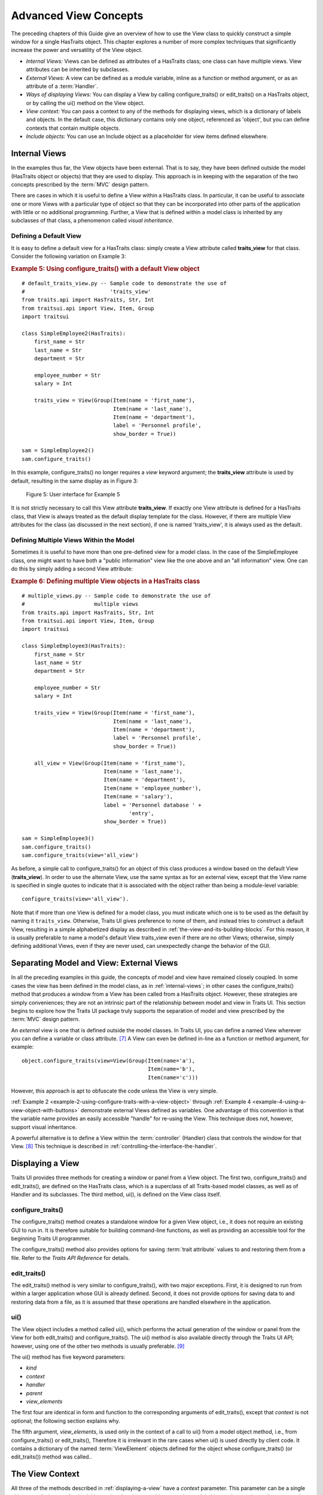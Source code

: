 .. index:: View; internal, View; external, View; ways of displaying
   pair: View; context
   
.. _advanced-view-concepts:

======================
Advanced View Concepts
======================

The preceding chapters of this Guide give an overview of how to use the View
class to quickly construct a simple window for a single HasTraits object. This
chapter explores a number of more complex techniques that significantly increase
the power and versatility of the View object.

* *Internal Views:* Views can be defined as attributes of a HasTraits class; 
  one class can have multiple views. View attributes can be inherited by 
  subclasses.
* *External Views:* A view can be defined as a module variable, inline as a
  function or method argument, or as an attribute of a :term:`Handler`.
* *Ways of displaying Views:* You can display a View by calling 
  configure_traits() or edit_traits() on a HasTraits object, or by calling the
  ui() method on the View object.
* *View context:* You can pass a context to any of the methods for displaying
  views, which is a dictionary of labels and objects. In the default case, this
  dictionary contains only one object, referenced as 'object', but you can 
  define contexts that contain multiple objects.
* *Include objects:* You can use an Include object as a placeholder for view
  items defined elsewhere.

.. index: View; internal
  
.. _internal-views:

Internal Views
--------------

In the examples thus far, the View objects have been external. That is to say,
they have been defined outside the model (HasTraits object or objects) that they
are used to display. This approach is in keeping with the separation of the two
concepts prescribed by the :term:`MVC` design pattern.

There are cases in which it is useful to define a View within a HasTraits class.
In particular, it can be useful to associate one or more Views with a particular
type of object so that they can be incorporated into other parts of the
application with little or no additional programming. Further, a View that is
defined within a model class is inherited by any subclasses of that class, a
phenomenon called *visual inheritance*.

.. _defining-a-default-view:

Defining a Default View
```````````````````````
.. index:: default view, View; default

It is easy to define a default view for a HasTraits class: simply create a View
attribute called **traits_view** for that class. Consider the following
variation on Example 3:

.. index:: configure_traits(); default view example,  default view; example
.. index:: examples; default view
   
.. _example-5-using-configure-traits-with-a-default-view-object:

.. rubric:: Example 5: Using configure_traits() with a default View object

::

    # default_traits_view.py -- Sample code to demonstrate the use of 
    #                           'traits_view'
    from traits.api import HasTraits, Str, Int
    from traitsui.api import View, Item, Group
    import traitsui
    
    class SimpleEmployee2(HasTraits):
        first_name = Str
        last_name = Str
        department = Str
    
        employee_number = Str
        salary = Int
    
        traits_view = View(Group(Item(name = 'first_name'),
                                 Item(name = 'last_name'),
                                 Item(name = 'department'),
                                 label = 'Personnel profile',
                                 show_border = True))
    
    sam = SimpleEmployee2()
    sam.configure_traits()

In this example, configure_traits() no longer requires a *view* keyword
argument; the **traits_view** attribute is used by default, resulting in the
same display as in Figure 3:

.. figure:: images/ui_for_ex3.jpg
   :alt: User interface showing three fields enclosed in a border
   
   Figure 5: User interface for Example 5
   

It is not strictly necessary to call this View attribute **traits_view**. If
exactly one View attribute is defined for a HasTraits class, that View is always
treated as the default display template for the class. However, if there are
multiple View attributes for the class (as discussed in the next section), if
one is named 'traits_view', it is always used as the default.

.. index:: View; multiple, multiple Views

.. _defining-multiple-views-within-the-model:

Defining Multiple Views Within the Model
````````````````````````````````````````

Sometimes it is useful to have more than one pre-defined view for a model class.
In the case of the SimpleEmployee class, one might want to have both a "public
information" view like the one above and an "all information" view. One can do
this by simply adding a second View attribute:

.. index::
   pair: examples; multiple Views
   
.. _example-6-defining-multiple-view-objects-in-a-hastraits-class:

.. rubric:: Example 6: Defining multiple View objects in a HasTraits class

::

    # multiple_views.py -- Sample code to demonstrate the use of 
    #                      multiple views
    from traits.api import HasTraits, Str, Int
    from traitsui.api import View, Item, Group
    import traitsui
    
    class SimpleEmployee3(HasTraits):
        first_name = Str
        last_name = Str
        department = Str
    
        employee_number = Str
        salary = Int
    
        traits_view = View(Group(Item(name = 'first_name'),
                                 Item(name = 'last_name'),
                                 Item(name = 'department'),
                                 label = 'Personnel profile',
                                 show_border = True))
    
        all_view = View(Group(Item(name = 'first_name'),
                              Item(name = 'last_name'),
                              Item(name = 'department'),
                              Item(name = 'employee_number'),
                              Item(name = 'salary'),
                              label = 'Personnel database ' + 
                                      'entry',
                              show_border = True))
    
    sam = SimpleEmployee3()
    sam.configure_traits()
    sam.configure_traits(view='all_view')

.. index:: traits_view attribute, configure_traits(); view parameter

As before, a simple call to configure_traits() for an object of this class
produces a window based on the default View (**traits_view**). In order to use
the alternate View, use the same syntax as for an external view, except that the
View name is specified in single quotes to indicate that it is associated with
the object rather than being a module-level variable::

    configure_traits(view='all_view').
    
Note that if more than one View is defined for a model class, you must indicate
which one is to be used as the default by naming it ``traits_view``. Otherwise,
Traits UI gives preference to none of them, and instead tries to construct a
default View, resulting in a simple alphabetized display as described in
:ref:`the-view-and-its-building-blocks`. For this reason, it is usually
preferable to name a model's default View traits_view even if there are no other
Views; otherwise, simply defining additional Views, even if they are never
used, can unexpectedly change the behavior of the GUI.

.. index:: View; external

.. _separating-model-and-view-external-views:

Separating Model and View: External Views
-----------------------------------------

In all the preceding examples in this guide, the concepts of model and view have
remained closely coupled. In some cases the view has been defined in the model
class, as in :ref:`internal-views`; in other cases the configure_traits() method
that produces a window from a View has been called from a HasTraits object.
However, these strategies are simply conveniences; they are not an intrinsic
part of the relationship between model and view in Traits UI. This section
begins to explore how the Traits UI package truly supports the separation of
model and view prescribed by the :term:`MVC` design pattern.

An *external* view is one that is defined outside the model classes. In Traits
UI, you can define a named View wherever you can define a variable or class
attribute. [7]_ A View can even be defined in-line as a function or method
argument, for example::

    object.configure_traits(view=View(Group(Item(name='a'),
                                            Item(name='b'),
                                            Item(name='c')))
                                            
However, this approach is apt to obfuscate the code unless the View is very
simple.

:ref:`Example 2 <example-2-using-configure-traits-with-a-view-object>` through
:ref:`Example 4 <example-4-using-a-view-object-with-buttons>` demonstrate
external Views defined as variables. One advantage of this convention is that
the variable name provides an easily accessible "handle" for re-using the View.
This technique does not, however, support visual inheritance.

A powerful alternative is to define a View within the :term:`controller`
(Handler) class that controls the window for that View. [8]_ This technique is
described in :ref:`controlling-the-interface-the-handler`.

.. index:: View; methods for displaying

.. _displaying-a-view:

Displaying a View
-----------------

Traits UI provides three methods for creating a window or panel from a View
object. The first two, configure_traits() and edit_traits(), are defined on the
HasTraits class, which is a superclass of all Traits-based model classes, as
well as of Handler and its subclasses. The third method, ui(), is defined on the
View class itself.

.. index:: configure_traits(); method

.. _configure-traits:

configure_traits()
``````````````````

The configure_traits() method creates a standalone window for a given View
object, i.e., it does not require an existing GUI to run in. It is therefore
suitable for building command-line functions, as well as providing an accessible
tool for the beginning Traits UI programmer.

The configure_traits() method also provides options for saving 
:term:`trait attribute` values to and restoring them from a file. Refer to the
*Traits API Reference* for details.

.. index:: edit_traits()

.. _edit-traits:

edit_traits()
`````````````

The edit_traits() method is very similar to configure_traits(), with two major
exceptions. First, it is designed to run from within a larger application whose
GUI is already defined. Second, it does not provide options for saving data to
and restoring data from a file, as it is assumed that these operations are
handled elsewhere in the application.

.. index:: ui()

.. _ui:

ui()
````

The View object includes a method called ui(), which performs the actual
generation of the window or panel from the View for both edit_traits() and
configure_traits(). The ui() method is also available directly through the
Traits UI API; however, using one of the other two methods is usually
preferable. [9]_

The ui() method has five keyword parameters:

* *kind*
* *context*
* *handler*
* *parent*
* *view_elements*

The first four are identical in form and function to the corresponding arguments
of edit_traits(), except that *context* is not optional; the following section
explains why.

The fifth argument, *view_elements*, is used only in the context of a call to
ui() from a model object method, i.e., from configure_traits() or edit_traits(),
Therefore it is irrelevant in the rare cases when ui() is used directly by
client code. It contains a dictionary of the named :term:`ViewElement` objects
defined for the object whose configure_traits() (or edit_traits()) method was
called..

.. index:: context

.. _the-view-context:

The View Context
----------------

All three of the methods described in :ref:`displaying-a-view` have a *context*
parameter. This parameter can be a single object or a dictionary of
string/object pairs; the object or objects are the model objects whose traits
attributes are to be edited. In general a "context" is a Python dictionary whose
keys are strings; the key strings are used to look up the values. In the case of
the *context* parameter to the ui() method, the dictionary values are objects.
In the special case where only one object is relevant, it can be passed directly
instead of wrapping it in a dictionary.

When the ui() method is called from configure_traits() or edit_traits() on a
HasTraits object, the relevant object is the HasTraits object whose method was
called. For this reason, you do not need to specify the *context* argument in
most calls to configure_traits() or edit_traits(). However, when you call the
ui() method on a View object, you *must* specify the *context* parameter, so
that the ui() method receives references to the objects whose trait attributes
you want to modify.

So, if configure_traits() figures out the relevant context for you, why call
ui() at all? One answer lies in *multi-object Views*.

.. index:: multi-object Views, View; multi-object

.. _multi-object-views:

Multi-Object Views
``````````````````

A multi-object view is any view whose contents depend on multiple "independent"
model objects, i.e., objects that are not attributes of one another. For
example, suppose you are building a real estate listing application, and want to
display a window that shows two properties side by side for a comparison of
price and features. This is straightforward in Traits UI, as the following
example shows:

.. index:: examples; context, context; examples, examples; multi-object Views
.. index:: multi-object Views; examples
   
.. _example-7-using-a-multi-object-view-with-a-context:

.. rubric:: Example 7: Using a multi-object view with a context

::

    # multi_object_view.py -- Sample code to show multi-object view 
    #                         with context
    
    from traits.api import HasTraits, Str, Int, Bool
    from traitsui.api import View, Group, Item
    
    # Sample class
    class House(HasTraits):
       address = Str
       bedrooms = Int
       pool = Bool
       price = Int
    
    # View object designed to display two objects of class 'House'
    comp_view = View(
        Group(
            Group(
                Item('h1.address', resizable=True),
                Item('h1.bedrooms'),
                Item('h1.pool'),
                Item('h1.price'),
                show_border=True
            ),
            Group(
                Item('h2.address', resizable=True),
                Item('h2.bedrooms'),
                Item('h2.pool'),
                Item('h2.price'),
                show_border=True
            ),
            orientation = 'horizontal'
        ),
        title = 'House Comparison'
    )
    # A pair of houses to demonstrate the View
    house1 = House(address='4743 Dudley Lane', 
                   bedrooms=3, 
                   pool=False, 
                   price=150000)
    house2 = House(address='11604 Autumn Ridge', 
                   bedrooms=3, 
                   pool=True, 
                   price=200000)
    
    # ...And the actual display command
    house1.configure_traits(view=comp_view, context={'h1':house1,  
                                                     'h2':house2})
                                                     
.. FIXME: This is a bit assymmetrical. Can we clean it up without complicating
   the example overly?

The resulting window has the desired appearance: [10]_

.. figure:: images/ui_for_ex7.jpg
   :alt: UI showing side-by-side groups.
         
   Figure 6: User interface for Example 7
    
For the purposes of this particular example, it makes sense to create a separate
Group for each model object, and to use two model objects of the same class.
Note, however, that neither is a requirement.

.. index:: extended trait names; Item name attribute

Notice that the Item definitions in Example 7 use the same type of extended
trait attribute syntax as is supported for the on_trait_change() dynamic trait
change notification method. In fact, Item **name** attributes can reference any
trait attribute that is reachable from an object in the context. This is true
regardless of whether the context contains a single object or multiple objects.
For example::

    Item('object.axle.chassis.serial_number')

Because an Item can refer only to a single trait, do not use extended trait
references that refer to multiple traits, since the behavior of such references
is not defined. Also, avoid extended trait references where one of the
intermediate objects could be None, because there is no way to obtain a valid
reference from None.

Refer to the *Traits User Manual*, in the chapter on trait notification, for
details of the extended trait name syntax.

.. index:: 
   object: Include

.. _include-objects:

Include Objects
---------------
   
In addition to the Item and Group class, a third building block class for Views
exists in Traits UI: the Include class. For the sake of completeness, this
section gives a brief description of Include objects and their purpose and
usage. However, they are not commonly used as of this writing, and should be
considered unsupported pending redesign.

In essence, an Include object is a placeholder for a named Group or Item object
that is specified outside the Group or View in which it appears. For example,
the following two definitions, taken together, are equivalent to the third:

.. index:: 
   pair: examples; Include
   
.. _example-8-using-an-include-object:

.. rubric:: Example 8: Using an Include object

::

    # This fragment...
    my_view = View(Group(Item('a'),
                         Item('b')),
                   Include('my_group'))
    
    # ...plus this fragment...
    my_group = Group(Item('c'),
                     Item('d'),
                     Item('e'))
    
    #...are equivalent to this:
    my_view = View(Group(Item('a'),
                         Item('b')),
                   Group(Item('c'),
                         Item('d'),
                         Item('e'))
                         
This opens an interesting possibility when a View is part of a model class: any
Include objects belonging to that View can be defined differently for different
instances or subclasses of that class. This technique is called *view
parameterization*.

.. rubric:: Footnotes

.. [7] Note that although the definition of a View within a HasTraits class has
   the syntax of a trait attribute definition, the resulting View is not stored 
   as an attribute of the class.
   
.. [8] Assuming there is one; not all GUIs require an explicitly defined
   Handler.
   
.. [9] One possible exception is the case where a View object is defined as a
   variable (i.e., outside any class) or within a custom Handler, and is 
   associated more or less equally with multiple model objects; see 
   :ref:`multi-object-views`.

.. [10] If the script were designed to run within an existing GUI, it would make
   sense to replace the last line with 
   ``comp_view.ui(context={'h1': house1, 'h2': house2})``, since neither object
   particularly dominates the view. However, the examples in this Guide are
   designed to be fully executable from the Python command line, which is why 
   configure_traits() was used instead.
   
